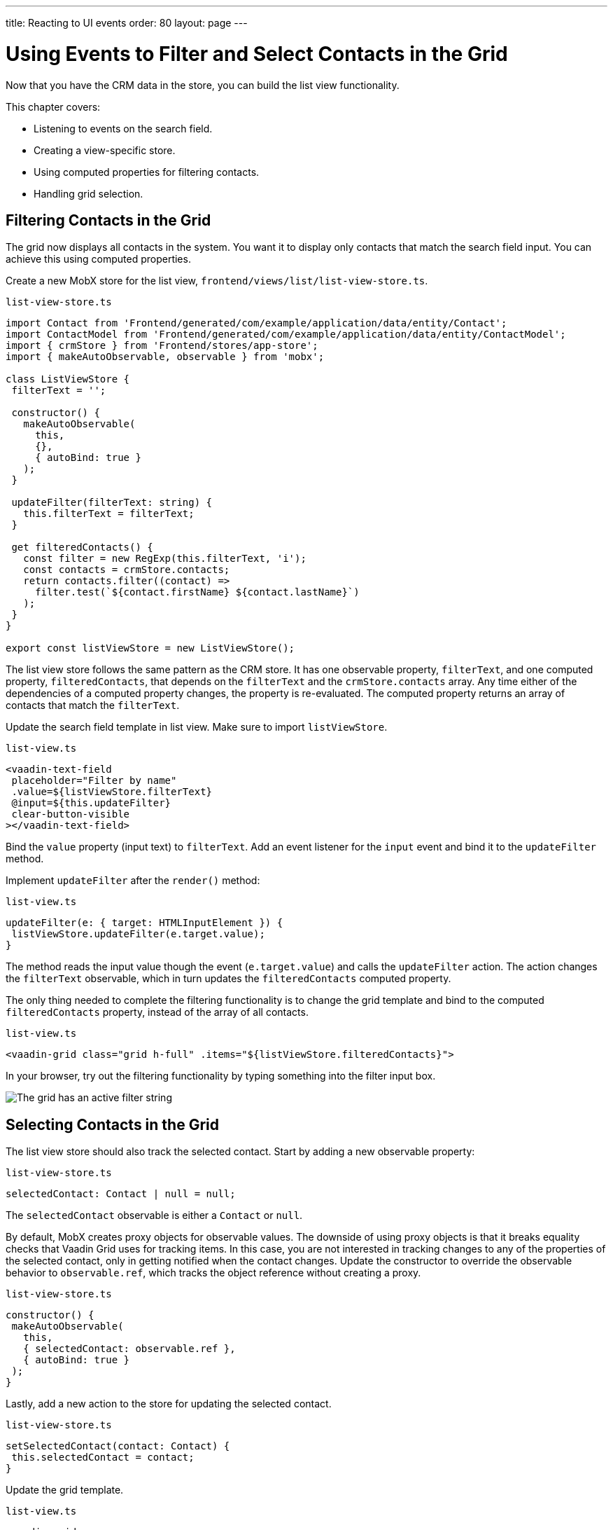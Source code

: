 ---
title: Reacting to UI events
order: 80
layout: page
---

= Using Events to Filter and Select Contacts in the Grid

Now that you have the CRM data in the store, you can build the list view functionality.

This chapter covers:

* Listening to events on the search field.
* Creating a view-specific store.
* Using computed properties for filtering contacts.
* Handling grid selection.

== Filtering Contacts in the Grid

The grid now displays all contacts in the system.
You want it to display only contacts that match the search field input.
You can achieve this using computed properties.

Create a new MobX store for the list view, `frontend/views/list/list-view-store.ts`.

.`list-view-store.ts`
[source,typescript]
----
import Contact from 'Frontend/generated/com/example/application/data/entity/Contact';
import ContactModel from 'Frontend/generated/com/example/application/data/entity/ContactModel';
import { crmStore } from 'Frontend/stores/app-store';
import { makeAutoObservable, observable } from 'mobx';

class ListViewStore {
 filterText = '';

 constructor() {
   makeAutoObservable(
     this,
     {},
     { autoBind: true }
   );
 }

 updateFilter(filterText: string) {
   this.filterText = filterText;
 }

 get filteredContacts() {
   const filter = new RegExp(this.filterText, 'i');
   const contacts = crmStore.contacts;
   return contacts.filter((contact) =>
     filter.test(`${contact.firstName} ${contact.lastName}`)
   );
 }
}

export const listViewStore = new ListViewStore();
----

The list view store follows the same pattern as the CRM store.
It has one observable property, `filterText`, and one computed property, `filteredContacts`, that depends on the `filterText` and the `crmStore.contacts` array.
Any time either of the dependencies of a computed property changes, the property is re-evaluated.
The computed property returns an array of contacts that match the `filterText`.

Update the search field template in list view.
Make sure to import `listViewStore`.

.`list-view.ts`
[source,html]
----
<vaadin-text-field
 placeholder="Filter by name"
 .value=${listViewStore.filterText}
 @input=${this.updateFilter}
 clear-button-visible
></vaadin-text-field>
----

Bind the `value` property (input text) to `filterText`.
Add an event listener for the `input` event and bind it to the `updateFilter` method.

Implement `updateFilter` after the `render()` method:

.`list-view.ts`
[source,typescript]
----
updateFilter(e: { target: HTMLInputElement }) {
 listViewStore.updateFilter(e.target.value);
}
----

The method reads the input value though the event (`e.target.value`) and calls the `updateFilter` action.
The action changes the `filterText` observable, which in turn updates the `filteredContacts` computed property.

The only thing needed to complete the filtering functionality is to change the grid template and bind to the computed `filteredContacts` property, instead of the array of all contacts.

.`list-view.ts`
[source,html]
----
<vaadin-grid class="grid h-full" .items="${listViewStore.filteredContacts}">
----

In your browser, try out the filtering functionality by typing something into the filter input box.

image::images/filtered-grid.png[The grid has an active filter string, showing three matching contacts]

== Selecting Contacts in the Grid

The list view store should also track the selected contact.
Start by adding a new observable property:

.`list-view-store.ts`
[source,typescript]
----
selectedContact: Contact | null = null;
----

The `selectedContact` observable is either a `Contact` or `null`.

By default, MobX creates proxy objects for observable values.
The downside of using proxy objects is that it breaks equality checks that Vaadin Grid uses for tracking items.
In this case, you are not interested in tracking changes to any of the properties of the selected contact, only in getting notified when the contact changes.
Update the constructor to override the observable behavior to `observable.ref`, which tracks the object reference without creating a proxy.

.`list-view-store.ts`
[source,typescript]
----
constructor() {
 makeAutoObservable(
   this,
   { selectedContact: observable.ref },
   { autoBind: true }
 );
}
----

Lastly, add a new action to the store for updating the selected contact.

.`list-view-store.ts`
[source,typescript]
----
setSelectedContact(contact: Contact) {
 this.selectedContact = contact;
}
----

Update the grid template.

.`list-view.ts`
[source,html]
----
<vaadin-grid
   class="grid h-full"
   .items=${listViewStore.filteredContacts}
   .selectedItems=${[listViewStore.selectedContact]}
   @active-item-changed=${this.handleGridSelection}
 >
----

Grid supports multiple selection, so the `selectedItems` property needs to be expressed as a single-item array.
Bind the `active-item-changed` event to a new method, `handleGridSelection`.
Implement the new method at the end of the class.

.`list-view.ts`
[source,typescript]
----
// vaadin-grid fires a null-event when initialized.
 // Ignore it.
 first = true;
 handleGridSelection(e: CustomEvent) {
   if (this.first) {
     this.first = false;
     return;
   }
   listViewStore.setSelectedContact(e.detail.value);
 }
----

The method calls the `setSelectedContact` action with the value from the event, either a `Contact` or `null`.
Vaadin Grid fires an extra `null` event when it initializes, which you can work around by adding a guard expression.

In your browser, you should now be able to click on a row and see that it gets highlighted.
In the next chapter, you use the selected contact to populate the edit form.

image::images/highlighted-contact.png[A contact is highlighted in the grid]
